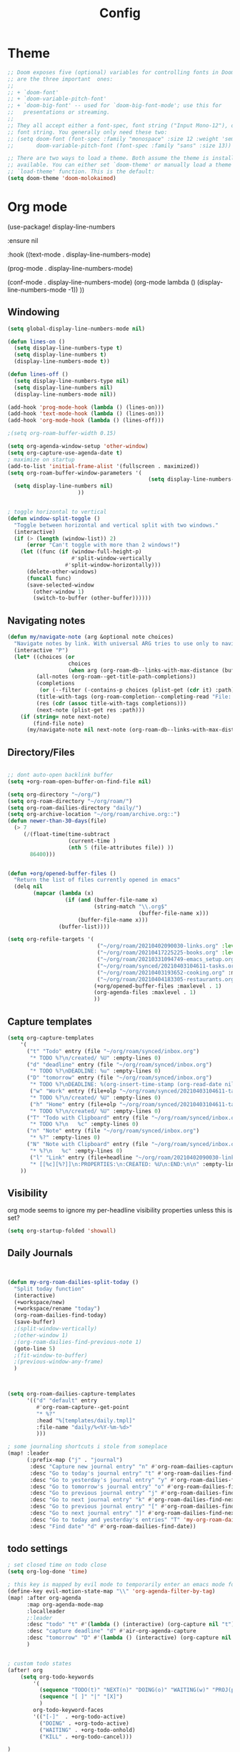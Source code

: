 #+TITLE: Config
#+PROPERTY: header-args :results silent
#+STARTUP: overview

* Theme
#+BEGIN_SRC emacs-lisp
;; Doom exposes five (optional) variables for controlling fonts in Doom. Here
;; are the three important  ones:
;;
;; + `doom-font'
;; + `doom-variable-pitch-font'
;; + `doom-big-font' -- used for `doom-big-font-mode'; use this for
;;   presentations or streaming.
;;
;; They all accept either a font-spec, font string ("Input Mono-12"), or xlfd
;; font string. You generally only need these two:
;; (setq doom-font (font-spec :family "monospace" :size 12 :weight 'semi-light)
;;       doom-variable-pitch-font (font-spec :family "sans" :size 13))

;; There are two ways to load a theme. Both assume the theme is installed and
;; available. You can either set `doom-theme' or manually load a theme with the
;; `load-theme' function. This is the default:
(setq doom-theme 'doom-molokaimod)

#+END_SRC

* Org mode
(use-package! display-line-numbers

   :ensure nil

   :hook ((text-mode . display-line-numbers-mode)

       (prog-mode . display-line-numbers-mode)

       (conf-mode . display-line-numbers-mode)
       (org-mode  lambda () (display-line-numbers-mode -1)) ))
** Windowing
#+BEGIN_SRC emacs-lisp
(setq global-display-line-numbers-mode nil)

(defun lines-on ()
  (setq display-line-numbers-type t)
  (setq display-line-numbers t)
  (display-line-numbers-mode t))

(defun lines-off ()
  (setq display-line-numbers-type nil)
  (setq display-line-numbers nil)
  (display-line-numbers-mode nil))

(add-hook 'prog-mode-hook (lambda () (lines-on)))
(add-hook 'text-mode-hook (lambda () (lines-on)))
(add-hook 'org-mode-hook (lambda () (lines-off)))

;(setq org-roam-buffer-width 0.15)

(setq org-agenda-window-setup 'other-window)
(setq org-capture-use-agenda-date t)
; maximize on startup
(add-to-list 'initial-frame-alist '(fullscreen . maximized))
(setq org-roam-buffer-window-parameters '(
                                            (setq display-line-numbers-type nil)
  (setq display-line-numbers nil)
					  ))


; toggle horizontal to vertical
(defun window-split-toggle ()
  "Toggle between horizontal and vertical split with two windows."
  (interactive)
  (if (> (length (window-list)) 2)
      (error "Can't toggle with more than 2 windows!")
    (let ((func (if (window-full-height-p)
                    #'split-window-vertically
                  #'split-window-horizontally)))
      (delete-other-windows)
      (funcall func)
      (save-selected-window
        (other-window 1)
        (switch-to-buffer (other-buffer))))))

#+END_SRC
** Navigating notes
#+BEGIN_SRC emacs-lisp
(defun my/navigate-note (arg &optional note choices)
  "Navigate notes by link. With universal ARG tries to use only to navigate the tags of the current note. Optionally takes a selected NOTE and filepaths CHOICES."
  (interactive "P")
  (let* ((choices (or
                   choices
                   (when arg (org-roam-db--links-with-max-distance (buffer-file-name) 1))))
         (all-notes (org-roam--get-title-path-completions))
         (completions
          (or (--filter (-contains-p choices (plist-get (cdr it) :path)) all-notes) all-notes))
         (title-with-tags (org-roam-completion--completing-read "File: " completions))
         (res (cdr (assoc title-with-tags completions)))
         (next-note (plist-get res :path)))
    (if (string= note next-note)
        (find-file note)
      (my/navigate-note nil next-note (org-roam-db--links-with-max-distance next-note 1)))))

#+END_SRC

** Directory/Files
#+BEGIN_SRC emacs-lisp

;; dont auto-open backlink buffer
(setq +org-roam-open-buffer-on-find-file nil)

(setq org-directory "~/org/")
(setq org-roam-directory "~/org/roam/")
(setq org-roam-dailies-directory "daily/")
(setq org-archive-location "~/org/roam/archive.org::")
(defun newer-than-30-days(file)
  (> 7
     (/(float-time(time-subtract
                   (current-time )
                   (nth 5 (file-attributes file)) ))
       86400)))


(defun +org/opened-buffer-files ()
  "Return the list of files currently opened in emacs"
  (delq nil
        (mapcar (lambda (x)
                  (if (and (buffer-file-name x)
                           (string-match "\\.org$"
                                         (buffer-file-name x)))
                      (buffer-file-name x)))
                (buffer-list))))

(setq org-refile-targets '(
                            ("~/org/roam/20210402090030-links.org" :level . 0 )
                            ("~/org/roam/20210417225225-books.org" :level . 0)
                            ("~/org/roam/20210331094749-emacs_setup.org" :maxlevel . 1)
                            ("~/org/roam/synced/20210403104611-tasks.org" :maxlevel . 3)
                            ("~/org/roam/20210403193652-cooking.org" :maxlevel . 2)
                            ("~/org/roam/20210404183305-restaurants.org" :level . 1)
                           (+org/opened-buffer-files :maxlevel . 1)
                           (org-agenda-files :maxlevel . 1)
                           ))
#+END_SRC
** Capture templates
#+BEGIN_SRC emacs-lisp
(setq org-capture-templates
    '(
      ("t" "Todo" entry (file "~/org/roam/synced/inbox.org")
       "* TODO %?\n/created/ %U" :empty-lines 0)
      ("d" "deadline" entry (file "~/org/roam/synced/inbox.org")
       "* TODO %?\nDEADLINE: %u" :empty-lines 0)
      ("D" "tomorrow" entry (file "~/org/roam/synced/inbox.org")
       "* TODO %?\nDEADLINE: %(org-insert-time-stamp (org-read-date nil t \"+1d\"))" :empty-lines 0)
       ("w" "Work" entry (file+olp "~/org/roam/synced/20210403104611-tasks.org" "Tasks" "Work")
       "* TODO %?\n/created/ %U" :empty-lines 0)
       ("h" "Home" entry (file+olp "~/org/roam/synced/20210403104611-tasks.org" "Tasks" "Home")
       "* TODO %?\n/created/ %U" :empty-lines 0)
      ("T" "Todo with Clipboard" entry (file "~/org/roam/synced/inbox.org")
       "* TODO %?\n   %c" :empty-lines 0)
      ("n" "Note" entry (file "~/org/roam/synced/inbox.org")
       "* %?" :empty-lines 0)
      ("N" "Note with Clipboard" entry (file "~/org/roam/synced/inbox.org")
       "* %?\n   %c" :empty-lines 0)
       ("l" "Link" entry (file+headline "~/org/roam/20210402090030-links.org" "Personal")
	   "* [[%c][%?]]\n:PROPERTIES:\n:CREATED: %U\n:END:\n\n" :empty-lines 0)
    ))
#+END_SRC
** Visibility
org mode seems to ignore my per-headline visibility properties unless this is set?

#+BEGIN_SRC emacs-lisp
(setq org-startup-folded 'showall)

#+END_SRC


** Daily Journals
#+BEGIN_SRC emacs-lisp


(defun my-org-roam-dailies-split-today ()
  "Split today function"
  (interactive)
  (+workspace/new)
  (+workspace/rename "today")
  (org-roam-dailies-find-today)
  (save-buffer)
  ;(split-window-vertically)
  ;(other-window 1)
  ;(org-roam-dailies-find-previous-note 1)
  (goto-line 5)
  ;(fit-window-to-buffer)
  ;(previous-window-any-frame)
  )



(setq org-roam-dailies-capture-templates
      '(("d" "default" entry
         #'org-roam-capture--get-point
         "* %?"
         :head "%[templates/daily.tmpl]"
         :file-name "daily/%<%Y-%m-%d>"
         )))

; some journaling shortcuts i stole from someplace
(map! :leader
      (:prefix-map ("j" . "journal")
       :desc "Capture new journal entry" "n" #'org-roam-dailies-capture-today
       :desc "Go to today's journal entry" "t" #'org-roam-dailies-find-today
       :desc "Go to yesterday's journal entry" "y" #'org-roam-dailies-find-yesterday
       :desc "Go to tomorrow's journal entry" "o" #'org-roam-dailies-find-tomorrow
       :desc "Go to previous journal entry" "j" #'org-roam-dailies-find-previous-note
       :desc "Go to next journal entry" "k" #'org-roam-dailies-find-next-note
       :desc "Go to previous journal entry" "[" #'org-roam-dailies-find-previous-note
       :desc "Go to next journal entry" "]" #'org-roam-dailies-find-next-note
       :desc "Go to today and yesterday's entries" "T" 'my-org-roam-dailies-split-today
       :desc "Find date" "d" #'org-roam-dailies-find-date))

#+END_SRC

** todo settings
#+BEGIN_SRC emacs-lisp
; set closed time on todo close
(setq org-log-done 'time)

; this key is mapped by evil mode to temporarily enter an emacs mode for key shortcuts, unset that..
(define-key evil-motion-state-map "\\" 'org-agenda-filter-by-tag)
(map! :after org-agenda
      :map org-agenda-mode-map
      :localleader
      ;:leader
      :desc "todo" "t" #'(lambda () (interactive) (org-capture nil "t"))
      :desc "capture deadline" "d" #'air-org-agenda-capture
      :desc "tomorrow" "D" #'(lambda () (interactive) (org-capture nil "D"))
      )


; custom todo states
(after! org
    (setq org-todo-keywords
        '(
          (sequence "TODO(t)" "NEXT(n)" "DOING(o)" "WAITING(w)" "PROJ(p)" "HOLD(h)" "|" "DONE(d)")
          (sequence "[ ]" "|" "[X]")
          )
        org-todo-keyword-faces
        '(("[-]"  . +org-todo-active)
          ("DOING" . +org-todo-active)
          ("WAITING" . +org-todo-onhold)
          ("KILL" . +org-todo-cancel)))

)

#+END_SRC
** shortcuts
#+BEGIN_SRC emacs-lisp
(after! org-roam
        (map! :leader
            :prefix "n"
            ;;:desc "org-roam" "l" #'org-roam
           ;; :desc "org-roam-switch-to-buffer" "b" #'org-roam-switch-to-buffer
            ;;:desc "org-roam-show-graph" "g" #'org-roam-show-graph
            :desc "org-roam-insert" "i" #'org-roam-insert
            :desc "org-roam-toggle-buffer-display" "b" #'org-roam-buffer-toggle-display
            :desc "org-roam-find-file" "f" #'org-roam-find-file
            :desc "org-roam-capture" "c" #'org-roam-capture
            :desc "org-super-agenda" "A" #'org-agenda-show-superdaily)
        (map! :leader
              :desc "org-refile" "r" #'org-refile
              :desc "org-agenda" "a" #'org-agenda
              :desc "ox-clip-formatted-copy" "y" #'ox-clip-formatted-copy
              )

        )
#+END_SRC

*** Org abbreviation
#+BEGIN_SRC emacs-lisp
(define-skeleton skel-org-block
  "Insert an org block, querying for type."
  "Type: "
  "#+BEGIN_SRC emacs-lisp"  "\n"
  _ - \n
  "#+END_SRC"  "\n")

  (define-abbrev org-mode-abbrev-table "blk" "" 'skel-org-block)
#+END_SRC





** Search headlines
#+BEGIN_SRC emacs-lisp
(defun ivy-org-jump-to-agenda-heading ()
  "Jump to a heading in an agenda file."
  (interactive)
  (let ((headlines '()))
    ;; these files should be open already since they are agenda files.
    (cl-loop for file in (org-agenda-files) do
	  (with-current-buffer (find-file-noselect file)
	    (save-excursion
	      (goto-char (point-min))
	      (while (re-search-forward org-heading-regexp nil t)
		(cl-pushnew (list
			     (format "%-80s (%s)"
				     (match-string 0)
				     (file-name-nondirectory file))
			     :file file
			     :position (match-beginning 0))
			    headlines)))))
    (ivy-read "Headline: "
	      (reverse headlines)
	      :action (lambda (candidate)
			(org-mark-ring-push)
			(find-file (plist-get (cdr candidate) :file))
			(goto-char (plist-get (cdr candidate) :position))
			(outline-show-entry)))))


                        (defun ivy-org-jump-to-heading-in-files (files &optional fontify)
  "Jump to org heading in FILES.
Optional FONTIFY colors the headlines. It might slow things down
a lot with large numbers of org-files or long org-files. This
function does not open the files."
  (let ((headlines '()))
    (cl-loop for file in files do
	  (when (file-exists-p file)
	    (with-temp-buffer
	      (insert-file-contents file)
	      (when fontify
		(org-mode)
		(font-lock-ensure))
	      (goto-char (point-min))
	      (while (re-search-forward org-heading-regexp nil t)
		(cl-pushnew (list
			     (format "%-80s (%s)"
				     (match-string 0)
				     (file-name-nondirectory file))
			     :file file
			     :position (match-beginning 0))
			    headlines)))))
    (ivy-read "Headline: "
	      (reverse headlines)
	      :action (lambda (candidate)
			(org-mark-ring-push)
			(find-file (plist-get (cdr candidate) :file))
			(goto-char (plist-get (cdr candidate) :position))
			(outline-show-entry)))))

(defun ivy-org-jump-to-heading-in-directory (&optional recursive)
  "Jump to heading in an org file in the current directory.
Use a prefix arg to make it RECURSIVE.
Use a double prefix to make it recursive and fontified."
  (interactive "P")
  (let ((fontify nil))
    (when (equal recursive '(16))
      (setq fontify t))
    (ivy-org-jump-to-heading-in-files
     (f-entries "."
		(lambda (f)
		  (and
		   (f-ext? f "org")
		   (not (s-contains? "#" f))))
		recursive)
     fontify)))


(defun ivy-org-jump-to-project-headline (&optional fontify)
  "Jump to a headline in an org-file in the current project.
The project is defined by projectile. Use a prefix arg FONTIFY
for colored headlines."
  (interactive "P")
  (ivy-org-jump-to-heading-in-files
   (mapcar
    (lambda (f) (expand-file-name f (projectile-project-root)))
    (-filter (lambda (f)
	       (and
		(f-ext? f "org")
		(not (s-contains? "#" f))
		(not (s-contains? "archive.org" f))
		(not (s-contains? "1001_albums" f))
                )
               )
	     (projectile-current-project-files)))
   fontify))


#+END_SRC

* Evil mode
#+BEGIN_SRC emacs-lisp
(setq evil-want-C-u-scroll nil
      evil-want-C-d-scroll nil)
; lets me use ; instead of : to enter vim command mode
(evil-define-key 'motion 'global
  ";" #'evil-ex)

(evil-define-key 'normal org-mode-map
  ";" #'evil-ex)


(global-set-key
  (kbd "M-p") 'org-roam-find-file)


; <leader>x instead of alt-M x to get to emacs command mode
(map! :leader
      :desc "Execute Extended command" "x" #'execute-extended-command)

(setq doom-leader-key ",")
(setq doom-leader-alt-key "M-,")

; not sure when localleader is used...
(setq doom-localleader-key ", m")
(setq doom-localleader-alt-key "M-, m")
(evil-ex-define-cmd "vsp" 'split-and-select)


; external keyboard alt key as meta
(cond (IS-MAC
       (setq
             mac-right-option-modifier 'meta)))

(define-key  evil-normal-state-map (kbd "C-k") '+workspace/switch-right)
(define-key  evil-normal-state-map (kbd "C-j") '+workspace/switch-left)

(map! "C-k" #'+workspace/switch-right)
(map! "C-j" #'+workspace/switch-left)


#+END_SRC
* Misc
#+BEGIN_SRC emacs-lisp
;; revert files automatically if theyve been modified outside of emacs
(global-auto-revert-mode 1)

;; This determines the style of line numbers in effect. If set to `nil', line
;; numbers are disabled. For relative line numbers, set this to `relative'.
(setq display-line-numbers-type t)


;; Here are some additional functions/macros that could help you configure Doom:
;;
;; - `load!' for loading external *.el files relative to this one
;; - `use-package!' for configuring packages
;; - `after!' for running code after a package has loaded
;; - `add-load-path!' for adding directories to the `load-path', relative to
;;   this file. Emacs searches the `load-path' when you load packages with
;;   `require' or `use-package'.
;; - `map!' for binding new keys
;;
;; To get information about any of these functions/macros, move the cursor over
;; the highlighted symbol at press 'K' (non-evil users must press 'C-c c k').
;; This will open documentation for it, including demos of how they are used.
;;
;; You can also try 'gd' (or 'C-c c d') to jump to their definition and see how
;; they are implemented.



#+END_SRC

** Set name
#+BEGIN_SRC emacs-lisp
(setq user-full-name "Joe Papperello"
      user-mail-address "joe@doe.com")
#+END_SRC

* Super agenda
#+BEGIN_SRC emacs-lisp
(setq org-tag-alist '(("work" . ?w) ("home" . ?h) ("ramona" . ?r) ("buy" . ?b) ("someday" . ?s) ("ma" . ?m) ("link" . ?l)))

; dont need to show project tag
(setq org-agenda-hide-tags-regexp (regexp-opt '("project")))

(use-package! org-super-agenda
  :after org-agenda
  :init
  (setq org-agenda-skip-scheduled-if-done t
      org-agenda-skip-deadline-if-done t
      org-agenda-include-deadlines t
      org-agenda-block-separator nil
      org-agenda-compact-blocks t
      org-agenda-start-day nil ;; i.e. today
      org-agenda-sorting-strategy '(time-up todo-state-down)
      org-agenda-span 1
      org-agenda-start-on-weekday nil)
  (setq org-agenda-custom-commands
        '(
          ("c" "Super view"
           ((agenda "" ((org-agenda-overriding-header "")
                        (org-super-agenda-groups
                         '(
                           (:name "Today"
                                  :time-grid t
                                  :date today
                                  :order 1)
                            (:name "Upcoming Deadlines"
                                   :deadline future

                                   :order 100)
                           ))
                        ))
            (alltodo "" ((org-agenda-overriding-header "")
                         (org-super-agenda-groups
                          '((:log t)
                            (:discard (:scheduled today  :todo "[ ]"))
                            (:name "Doing"
                                   :todo "DOING")
                            (:name "Next"
                                   :todo "NEXT"
                                   :order 1)
                            (:name "Highlights"
                                   :priority "B"
                                   :order 2)
                            (:name "Waiting"
                                   :todo "WAITING"
                                   :order 10)
                            (:name "Scheduled Soon"
                                   :scheduled future
                                   :order 8)
                            (:name "Journal"
                                   :file-path "daily/")
                            (:name "Overdue"
                                   :deadline past
                                   :order 7)
                            (:name "Inbox"
                                   :order 9
                                   :file-path "synced/inbox\\.org")
         (:discard (:deadline future :deadline today :deadline past :scheduled future :scheduled today :scheduled past))
        (:discard (:anything))
                            (:discard (:not (:todo "TODO"))))))))
           )
          ("t" "TODO Super view"
           (
            (alltodo "" ((org-agenda-overriding-header "")
                         (org-super-agenda-groups
                          '((:log t)
                            (:discard (
                                       :todo "[ ]"
                                       ))
                            (:name "DOING"
                                   :todo "DOING"
                                   :order 1
                                   )
                            (:name "Next"
                                   :todo "NEXT"
                                   :order 2)
                            (:name "Highlights"
                                   :priority "B"
                                   :order 3)
                            (:name "Today"
;                            :auto-category t
                                         :scheduled today
                                         :deadline today
                                         :deadline past
                                         :order 4
                            )
                            (:name "Scheduled Soon"
                                   :scheduled future
                                   :order 10)
                            (:name "Home"
                             :order 5
                                   :and (
                                         :tag "home"
                                         :not (:tag "someday")

                                         )
                            )
                            (:name "Work"
                             :order 6
                                   :and (
                                         :tag "work"
                                         :not (:tag "someday")

                                         )
                            )
                            (:name "Someday"
                                   :tag "someday"
                                :order 7
                                   )
                            (:name "Other"
                             :order 8
                                   :anything)
        (:discard (:anything))
                            (:discard (:not (:todo "TODO"))))))))
           )
          ("T" "reworked TODO Super view"
           (
            (alltodo "" ((org-agenda-overriding-header "")
                         (org-super-agenda-groups
                          '((:log t)
                            (:discard (
                                       :todo "[ ]"
                                       :scheduled future
                                       ))
                            (:name "DOING"
                                   :todo "DOING"
                                   :order 1
                                   )
                            (:name "Today"
;                            :auto-category t
                             :order 2
                                         :scheduled today
                                         :deadline today
                                         :deadline past
                            )
                            (:name "Someday"
                                   :tag "someday"
                                   :order 100
                                   )
        (:discard (:anything))
                            (:discard (:not (:todo "TODO")))))))
            (alltodo "" ((org-agenda-overriding-header "")
                         (org-super-agenda-groups
                          '((:log t)
                            (:discard (:todo "[ ]" :todo "DOING" :tag "someday"))
                            (:auto-category t
                             :order 3
                             )
        (:discard (:anything))
                            (:discard (:not (:todo "TODO"))))))))
           )
          ("h" "highlight view"
           (
            (alltodo "" ((org-agenda-overriding-header "")
                         (org-super-agenda-groups
                          '((:log t)
                            (:discard (
                                       :todo "[ ]"
                                       ))
                            (:name "DOING"
                                   :todo "DOING"
                                   :order 1
                                   )
                            (:name "Next"
                                   :todo "NEXT"
                                   :order 2)
                            (:name "Highlights"
                                   :priority "B"
                                   :order 3)
                            (:name "Today"
;                            :auto-category t
                                         :scheduled today
                                         :deadline today
                                         :deadline past
                                         :order 4
                            )
        (:discard (:anything)
                            )))))
           )
          )))
  :config
  (org-super-agenda-mode))



(defun air-org-agenda-capture (&optional vanilla)
  "Capture a task in agenda mode, using the date at point.

If VANILLA is non-nil, run the standard `org-capture'."
  (interactive "P")
  (if vanilla
      (org-capture)
    (let ((org-overriding-default-time (org-get-cursor-date)))
      (org-capture nil "d"))))




#+END_SRC

* Oneoff
#+BEGIN_SRC emacs-lisp

(defun split-and-select()
  "Split and ctrl-p"
  (interactive)
  (when (= (length (window-list)) 1)
  (split-window-right))
  (other-window 1)
  (org-roam-find-file)
  )


;; Save the corresponding buffers immediately after a refile
(defun gtd-save-org-buffers ()
  "Save `org-agenda-files' buffers without user confirmation.
See also `org-save-all-org-buffers'"
  (interactive)
  (message "Saving org-agenda-files buffers...")
  (save-some-buffers t (lambda ()
             (when (member (buffer-file-name) org-agenda-files)
               t)))
  (message "Saving org-agenda-files buffers... done"))

;; Add it after refile
(advice-add 'org-refile :after
        (lambda (&rest _)
          (gtd-save-org-buffers)))


(defun clip-file ()
  "Put the current file name on the clipboard"
  (interactive)
  (let ((filename (if (equal major-mode 'dired-mode)
                      (file-name-directory default-directory)
                    (buffer-file-name))))
    (when filename
      (x-select-text filename))))

#+END_SRC
** testing auto add todo org files to agenda
*** [[https://d12frosted.io/posts/2021-01-16-task-management-with-roam-vol5.html][Task management with org-roam Vol. 5: Dynamic and fast agenda]] ( used older version compatbile with org roam v1 )
#+BEGIN_SRC emacs-lisp

(defun vulpea-project-p ()
  "Return non-nil if current buffer has any todo entry.

TODO entries marked as done are ignored, meaning the this
function returns nil if current buffer contains only completed
tasks."
  (org-element-map
       (org-element-parse-buffer 'headline)
       'headline
     (lambda (h)
       (eq (org-element-property :todo-type h)
           'todo))
     nil 'first-match))

(defun vulpea-project-update-tag ()
  "Update PROJECT tag in the current buffer."
  (when (and (not (active-minibuffer-window))
             (vulpea-buffer-p))
    (let* ((file (buffer-file-name (buffer-base-buffer)))
           (all-tags (org-roam--extract-tags file))
           (prop-tags (org-roam--extract-tags-prop file))
           (tags prop-tags))
      (if (vulpea-project-p)
          (setq tags (cons "Project" tags))
        (setq tags (remove "Project" tags)))
      (unless (eq prop-tags tags)
        (org-roam--set-global-prop
         "ROAM_TAGS"
         (combine-and-quote-strings (seq-uniq tags)))))))

(defun vulpea-buffer-p ()
  "Return non-nil if the currently visited buffer is a note."
  (and buffer-file-name
       (string-prefix-p
        (expand-file-name (file-name-as-directory org-roam-directory))
        (file-name-directory buffer-file-name))))

(defun vulpea-project-files ()
  "Return a list of note files containing Project tag."
  (seq-map
   #'car
   (org-roam-db-query
    [:select file
     :from tags
     :where (and (like tags (quote "%\"Project\"%"))
     (not-like tags (quote "%\"omit\"%")))

                        ]))
  )

(defun vulpea-agenda-files-update (&rest _)
  "Update the value of `org-agenda-files'."
  (setq org-agenda-files    (append '("~/code/cal2org/calendars/sf.org" "~/code/cal2org/calendars/piano.org" "~/code/cal2org/calendars/ej.org" "~/code/cal2org/calendars/joeyis.org" )
   (vulpea-project-files))))

(add-hook 'find-file-hook #'vulpea-project-update-tag)
(add-hook 'before-save-hook #'vulpea-project-update-tag)

(advice-add 'org-agenda :before #'vulpea-agenda-files-update)
(advice-add 'org-todo-list :before #'vulpea-agenda-files-update)
#+END_SRC
** copy done entries to todays journal

#+BEGIN_SRC emacs-lisp
(defun my/org-roam-copy-todo-to-today ()
  (interactive)
  (let ((org-refile-keep t) ;; Set this to nil to delete the original!
        (org-roam-dailies-capture-templates
      '(("t" "tasks" entry
         #'org-roam-capture--get-point
         "%?"
         :file-name "daily/%<%Y-%m-%d>"
         :head "%[templates/daily.tmpl]"
         :olp ("Log")
         )))
        (org-after-refile-insert-hook #'save-buffer)
        today-file
        pos)
    (save-window-excursion
      (org-roam-dailies--capture (current-time) t)
      (setq today-file (buffer-file-name))
      (setq pos (point)))

    ;; Only refile if the target file is different than the current file
    (unless (equal (file-truename today-file)
                   (file-truename (buffer-file-name)))
      (org-refile nil nil (list "Agenda" today-file nil pos)))))

(add-to-list 'org-after-todo-state-change-hook
             (lambda ()
               (when (equal org-state "DONE")
                 (my/org-roam-copy-todo-to-today))))
#+END_SRC
* TEMPORARY
org-capture doesnt start properly after opening org-agenda
[[https://github.com/hlissner/doom-emacs/issues/5714][more info]]
#+BEGIN_SRC emacs-lisp
(after! org
  (defadvice! dan/+org--restart-mode-h-careful-restart (fn &rest args)
    :around #'+org--restart-mode-h
    (let ((old-org-capture-current-plist (and (bound-and-true-p org-capture-mode)
                                              (bound-and-true-p org-capture-current-plist))))
      (apply fn args)
      (when old-org-capture-current-plist
        (setq-local org-capture-current-plist old-org-capture-current-plist)
        (org-capture-mode +1)))))

#+END_SRC

org-cliplink fails frequently for https sites, switch to curl
#+BEGIN_SRC emacs-lisp
    (setq org-cliplink-transport-implementation 'curl)

#+END_SRC
